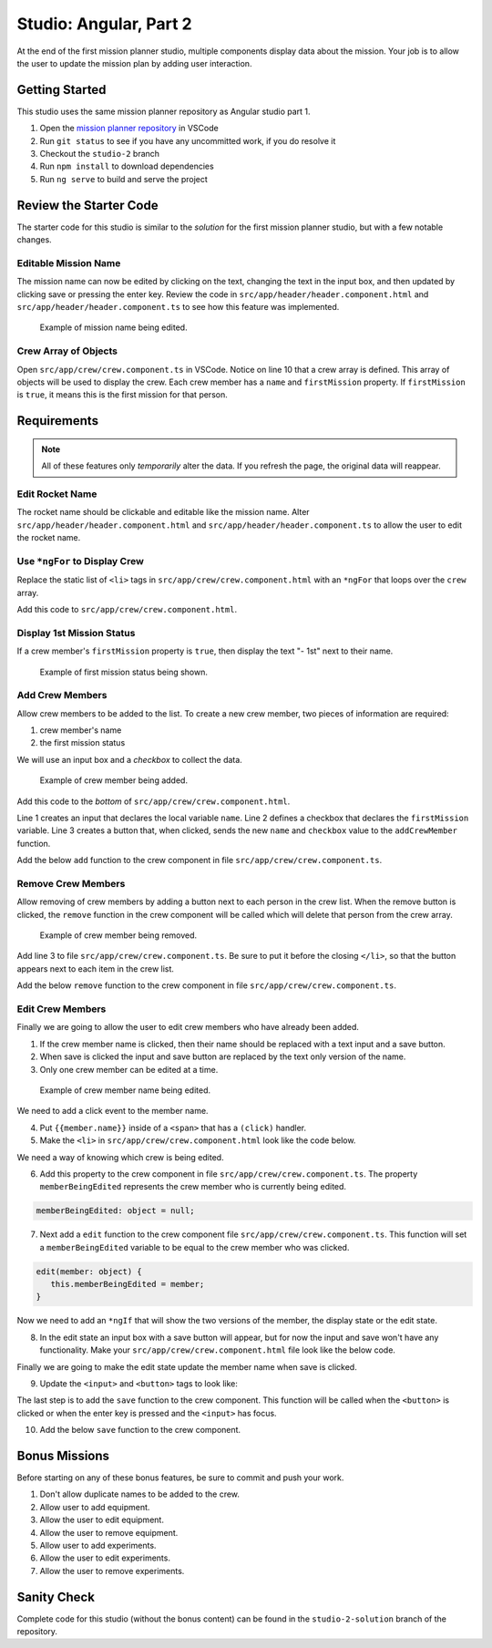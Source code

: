 Studio: Angular, Part 2
=======================

At the end of the first mission planner studio, multiple components display data about the mission.
Your job is to allow the user to update the mission plan by adding user interaction.


Getting Started
---------------

This studio uses the same mission planner repository as Angular studio part 1.

#. Open the `mission planner repository <https://github.com/LaunchCodeEducation/angular-lc101-mission-planner>`_ in VSCode
#. Run ``git status`` to see if you have any uncommitted work, if you do resolve it
#. Checkout the ``studio-2`` branch
#. Run ``npm install`` to download dependencies
#. Run ``ng serve`` to build and serve the project

Review the Starter Code
-----------------------

The starter code for this studio is similar to the *solution* for the first mission planner studio, but with a few notable changes.

Editable Mission Name
^^^^^^^^^^^^^^^^^^^^^

The mission name can now be edited by clicking on the text, changing the text in the input box, and then updated by clicking save
or pressing the enter key. Review the code in ``src/app/header/header.component.html`` and ``src/app/header/header.component.ts`` to see how this
feature was implemented.

.. figure:: figures/edit-mission-name.gif
       :alt: Animated gif of mission name being clicked, edited, and then saved.

       Example of mission name being edited.

Crew Array of Objects
^^^^^^^^^^^^^^^^^^^^^

Open ``src/app/crew/crew.component.ts`` in VSCode.
Notice on line 10 that a crew array is defined. This array of objects will be used to display
the crew. Each crew member has a ``name`` and ``firstMission`` property. If ``firstMission`` is ``true``,
it means this is the first mission for that person.

.. sourcecode:: TypeScript
   :linenos:

   import { Component, OnInit } from '@angular/core';

   @Component({
      selector: 'app-crew',
      templateUrl: './crew.component.html',
      styleUrls: ['./crew.component.css']
   })
   export class CrewComponent implements OnInit {

      crew: object[] = [
         {name: "Eileen Collins", firstMission: false},
         {name: "Mae Jemison", firstMission: false},
         {name: "Ellen Ochoa", firstMission: true}
      ];

      constructor() { }

      ngOnInit() {
      }

   }


Requirements
------------

.. note::  All of these features only *temporarily* alter the data. If you refresh the page, the original data will reappear.

Edit Rocket Name
^^^^^^^^^^^^^^^^
The rocket name should be clickable and editable like the mission name. Alter ``src/app/header/header.component.html``
and ``src/app/header/header.component.ts`` to allow the user to edit the rocket name.

Use ``*ngFor`` to Display Crew
^^^^^^^^^^^^^^^^^^^^^^^^^^^^^^

Replace the static list of ``<li>`` tags in ``src/app/crew/crew.component.html`` with an ``*ngFor`` that loops over the ``crew`` array.

Add this code to ``src/app/crew/crew.component.html``.

.. sourcecode:: html+ng2
   :linenos:

   <li *ngFor="let member of crew">{{member.name}}</li>

Display 1st Mission Status
^^^^^^^^^^^^^^^^^^^^^^^^^^

If a crew member's ``firstMission`` property is ``true``, then display the text "- 1st" next to their name.

.. figure:: figures/first-mission-example.png
       :alt: Example of first mission status appearing next to crew member name.

       Example of first mission status being shown.


Add Crew Members
^^^^^^^^^^^^^^^^

Allow crew members to be added to the list. To create a new crew member, two pieces of information are required:

#. crew member's name
#. the first mission status

We will use an input box and a *checkbox* to collect the data.

.. figure:: figures/add-crew.gif
       :alt: Animated gif of crew member being added to list after add button is clicked.

       Example of crew member being added.

Add this code to the *bottom* of ``src/app/crew/crew.component.html``.

.. sourcecode:: html+ng2
   :linenos:

   <input #name type="text"/>
   <label>First mission<input #firstMission type="checkbox"/></label>
   <button (click)="add(name.value, firstMission.checked)">Add</button>

Line 1 creates an input that declares the local variable ``name``. Line 2 defines a checkbox that
declares the ``firstMission`` variable. Line 3 creates a button that, when clicked, sends the new
``name`` and ``checkbox`` value to the ``addCrewMember`` function.

Add the below ``add`` function to the crew component in file ``src/app/crew/crew.component.ts``.

.. sourcecode:: TypeScript
   :linenos:

   add(memberName: string, isFirst: boolean) {
     this.crew.push({name: memberName, firstMission: isFirst});
   }

Remove Crew Members
^^^^^^^^^^^^^^^^^^^

Allow removing of crew members by adding a button next to each person in the crew list.
When the remove button is clicked, the ``remove`` function in the crew component will be called which
will delete that person from the crew array.

.. figure:: figures/remove-crew.gif
       :alt: Animated gif of crew member disappearing from the list after the remove button for that item is clicked.

       Example of crew member being removed.

Add line 3 to file ``src/app/crew/crew.component.ts``. Be sure to put it before the closing ``</li>``,
so that the button appears next to each item in the crew list.

.. sourcecode:: html+ng2
   :linenos:

   <li *ngFor="let member of crew">
      {{member.name}}
      <button (click)="remove(member)">remove</button>
   </li>

Add the below ``remove`` function to the crew component in file ``src/app/crew/crew.component.ts``.

.. sourcecode:: TypeScript
   :linenos:

   remove(member: object) {
     let index = this.crew.indexOf(member);
     this.crew.splice(index, 1);
   }

Edit Crew Members
^^^^^^^^^^^^^^^^^

Finally we are going to allow the user to edit crew members who have already been added.

1. If the crew member name is clicked, then their name should be replaced with a text input and a save button.
2. When save is clicked the input and save button are replaced by the text only version of the name.
3. Only one crew member can be edited at a time.

.. figure:: figures/edit-crew-name.gif
   :alt: Animated gif of crew member name being clicked, edited, and then saved.

   Example of crew member name being edited.

We need to add a click event to the member name.

4. Put ``{{member.name}}`` inside of a ``<span>`` that has a ``(click)`` handler.
5. Make the ``<li>`` in ``src/app/crew/crew.component.html`` look like the code below.

.. sourcecode:: html+ng2
   :linenos:

   <li *ngFor="let member of crew">
      <span (click)="edit(member)" class="editable-text">{{member.name}}</span>
      <button (click)="remove(member)">remove</button>
   </li>

We need a way of knowing which crew is being edited.

6. Add this property to the crew component in file ``src/app/crew/crew.component.ts``. The property ``memberBeingEdited`` represents the crew member who is currently being edited.

.. sourcecode:: TypeScript

   memberBeingEdited: object = null;

7. Next add a ``edit`` function to the crew component file ``src/app/crew/crew.component.ts``. This function will set a ``memberBeingEdited`` variable to be equal to the crew member who was clicked.

.. sourcecode:: TypeScript

   edit(member: object) {
      this.memberBeingEdited = member;
   }

Now we need to add an ``*ngIf`` that will show the two versions of the member, the display state or the edit state.

8. In the edit state an input box with a save button will appear, but for now the input and save won't have any functionality. Make your ``src/app/crew/crew.component.html`` file look like the below code.

.. sourcecode:: html+ng2
   :linenos:

   <h3>Crew</h3>
   <ul>
      <li *ngFor="let member of crew">

         <span *ngIf="memberBeingEdited !== member; else elseBlock">
            <!-- display state of member -->
            <span (click)="edit(member)" class="editable-text">{{member.name}}</span>
            <span *ngIf="member.firstMission">
               - 1st
            </span>
            <button (click)="remove(member)">remove</button>
         </span>

         <ng-template #elseBlock>
            <!-- edit state of member -->
            <input />
            <button>save</button>
         </ng-template>

      </li>
   </ul>
   <input #name type="text"/>
   <label>First mission<input #firstMission type="checkbox"/></label>
   <button (click)="add(name.value, firstMission.checked)">Add</button>

Finally we are going to make the edit state update the member name when save is clicked.

9. Update the ``<input>`` and ``<button>`` tags to look like:

.. sourcecode:: html+ng2
   :linenos:

   <ng-template #elseBlock>
      <!-- edit state of member -->
      <input #updatedName (keyup.enter)="save(updatedName.value, member)" value="{{member.name}}"/>
      <button (click)="save(updatedName.value, member)">save</button>
   </ng-template>

The last step is to add the ``save`` function to the crew component. This function will be called
when the ``<button>`` is clicked or when the enter key is pressed and the ``<input>`` has focus.

10. Add the below ``save`` function to the crew component.

.. sourcecode:: TypeScript
   :linenos:

   save(name: string, member: object) {
     member['name'] = name;
     this.memberBeingEdited = null;
   }


Bonus Missions
---------------

Before starting on any of these bonus features, be sure to commit and push your work.

#. Don't allow duplicate names to be added to the crew.
#. Allow user to add equipment.
#. Allow the user to edit equipment.
#. Allow the user to remove equipment.
#. Allow user to add experiments.
#. Allow the user to edit experiments.
#. Allow the user to remove experiments.

Sanity Check
-------------

Complete code for this studio (without the bonus content) can be found in the
``studio-2-solution`` branch of the repository.

